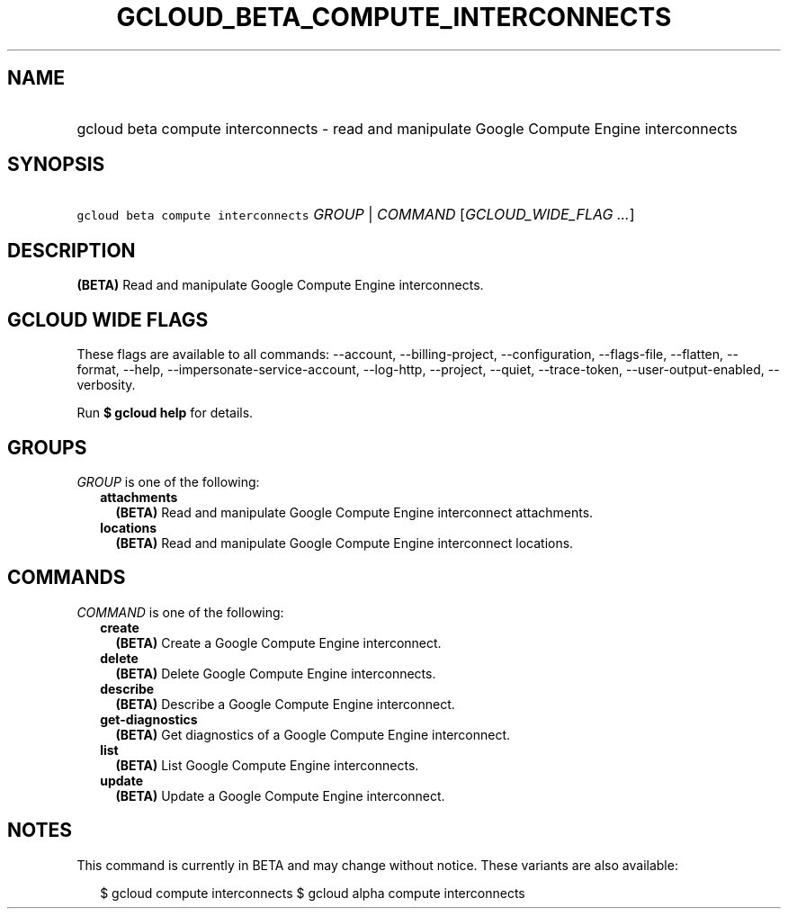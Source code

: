 
.TH "GCLOUD_BETA_COMPUTE_INTERCONNECTS" 1



.SH "NAME"
.HP
gcloud beta compute interconnects \- read and manipulate Google Compute Engine interconnects



.SH "SYNOPSIS"
.HP
\f5gcloud beta compute interconnects\fR \fIGROUP\fR | \fICOMMAND\fR [\fIGCLOUD_WIDE_FLAG\ ...\fR]



.SH "DESCRIPTION"

\fB(BETA)\fR Read and manipulate Google Compute Engine interconnects.



.SH "GCLOUD WIDE FLAGS"

These flags are available to all commands: \-\-account, \-\-billing\-project,
\-\-configuration, \-\-flags\-file, \-\-flatten, \-\-format, \-\-help,
\-\-impersonate\-service\-account, \-\-log\-http, \-\-project, \-\-quiet,
\-\-trace\-token, \-\-user\-output\-enabled, \-\-verbosity.

Run \fB$ gcloud help\fR for details.



.SH "GROUPS"

\f5\fIGROUP\fR\fR is one of the following:

.RS 2m
.TP 2m
\fBattachments\fR
\fB(BETA)\fR Read and manipulate Google Compute Engine interconnect attachments.

.TP 2m
\fBlocations\fR
\fB(BETA)\fR Read and manipulate Google Compute Engine interconnect locations.


.RE
.sp

.SH "COMMANDS"

\f5\fICOMMAND\fR\fR is one of the following:

.RS 2m
.TP 2m
\fBcreate\fR
\fB(BETA)\fR Create a Google Compute Engine interconnect.

.TP 2m
\fBdelete\fR
\fB(BETA)\fR Delete Google Compute Engine interconnects.

.TP 2m
\fBdescribe\fR
\fB(BETA)\fR Describe a Google Compute Engine interconnect.

.TP 2m
\fBget\-diagnostics\fR
\fB(BETA)\fR Get diagnostics of a Google Compute Engine interconnect.

.TP 2m
\fBlist\fR
\fB(BETA)\fR List Google Compute Engine interconnects.

.TP 2m
\fBupdate\fR
\fB(BETA)\fR Update a Google Compute Engine interconnect.


.RE
.sp

.SH "NOTES"

This command is currently in BETA and may change without notice. These variants
are also available:

.RS 2m
$ gcloud compute interconnects
$ gcloud alpha compute interconnects
.RE

